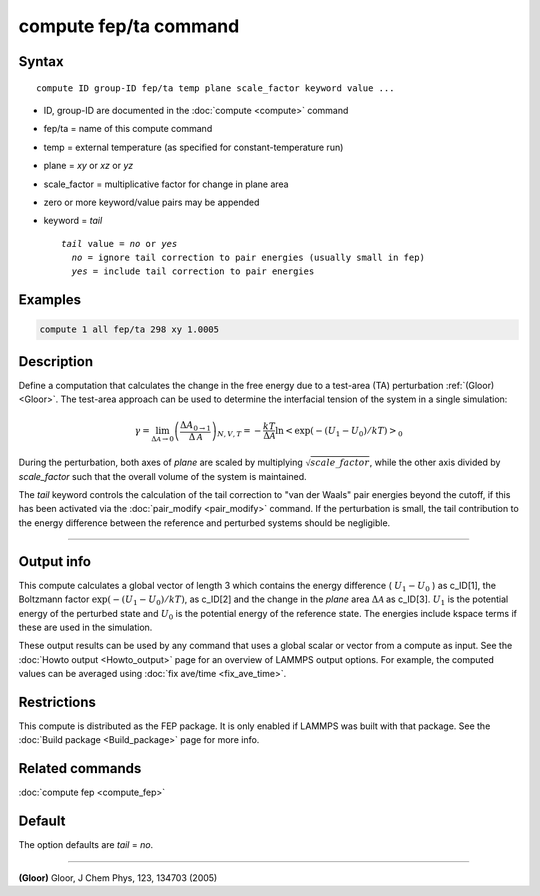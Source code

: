 .. index:: compute fep/ta

compute fep/ta command
======================

Syntax
""""""

.. parsed-literal::

   compute ID group-ID fep/ta temp plane scale_factor keyword value ...

* ID, group-ID are documented in the :doc:`compute <compute>` command
* fep/ta = name of this compute command
* temp = external temperature (as specified for constant-temperature run)
* plane = *xy* or *xz* or *yz*
* scale_factor = multiplicative factor for change in plane area
* zero or more keyword/value pairs may be appended
* keyword = *tail*

  .. parsed-literal::

       *tail* value = *no* or *yes*
         *no* = ignore tail correction to pair energies (usually small in fep)
         *yes* = include tail correction to pair energies

Examples
""""""""

.. code-block:: LAMMPS

   compute 1 all fep/ta 298 xy 1.0005

Description
"""""""""""

Define a computation that calculates the change in the free energy due
to a test-area (TA) perturbation :ref:`(Gloor) <Gloor>`. The test-area
approach can be used to determine the interfacial tension of the system
in a single simulation:

.. math::

   \gamma = \lim_{\Delta \mathcal{A} \to 0} \left( \frac{\Delta A_{0 \to 1 }}{\Delta \mathcal{A}}\right)_{N,V,T}
   = - \frac{kT}{\Delta \mathcal{A}} \ln \left< \exp(-(U_1 - U_0)/kT) \right>_0

During the perturbation, both axes of *plane* are scaled by multiplying
:math:`\sqrt{scale\_factor}`, while the other axis divided by
*scale_factor* such that the overall volume of the system is maintained.

The *tail* keyword controls the calculation of the tail correction to
"van der Waals" pair energies beyond the cutoff, if this has been
activated via the :doc:`pair_modify <pair_modify>` command. If the
perturbation is small, the tail contribution to the energy difference
between the reference and perturbed systems should be negligible.

----------

Output info
"""""""""""

This compute calculates a global vector of length 3 which contains the
energy difference ( :math:`U_1-U_0` ) as c_ID[1], the Boltzmann factor
:math:`\exp(-(U_1-U_0)/kT)`, as c_ID[2] and the change in the *plane*
area :math:`\Delta \mathcal{A}` as c_ID[3]. :math:`U_1` is the potential
energy of the perturbed state and :math:`U_0` is the potential energy of
the reference state.  The energies include kspace terms if these are
used in the simulation.

These output results can be used by any command that uses a global
scalar or vector from a compute as input.  See the :doc:`Howto output
<Howto_output>` page for an overview of LAMMPS output options. For
example, the computed values can be averaged using :doc:`fix ave/time
<fix_ave_time>`.

Restrictions
""""""""""""

This compute is distributed as the FEP package.  It is only enabled if
LAMMPS was built with that package.  See the :doc:`Build package
<Build_package>` page for more info.

Related commands
""""""""""""""""

:doc:`compute fep <compute_fep>`

Default
"""""""

The option defaults are *tail* = *no*\ .

----------

.. _Gloor:

**(Gloor)** Gloor, J Chem Phys, 123, 134703 (2005)
